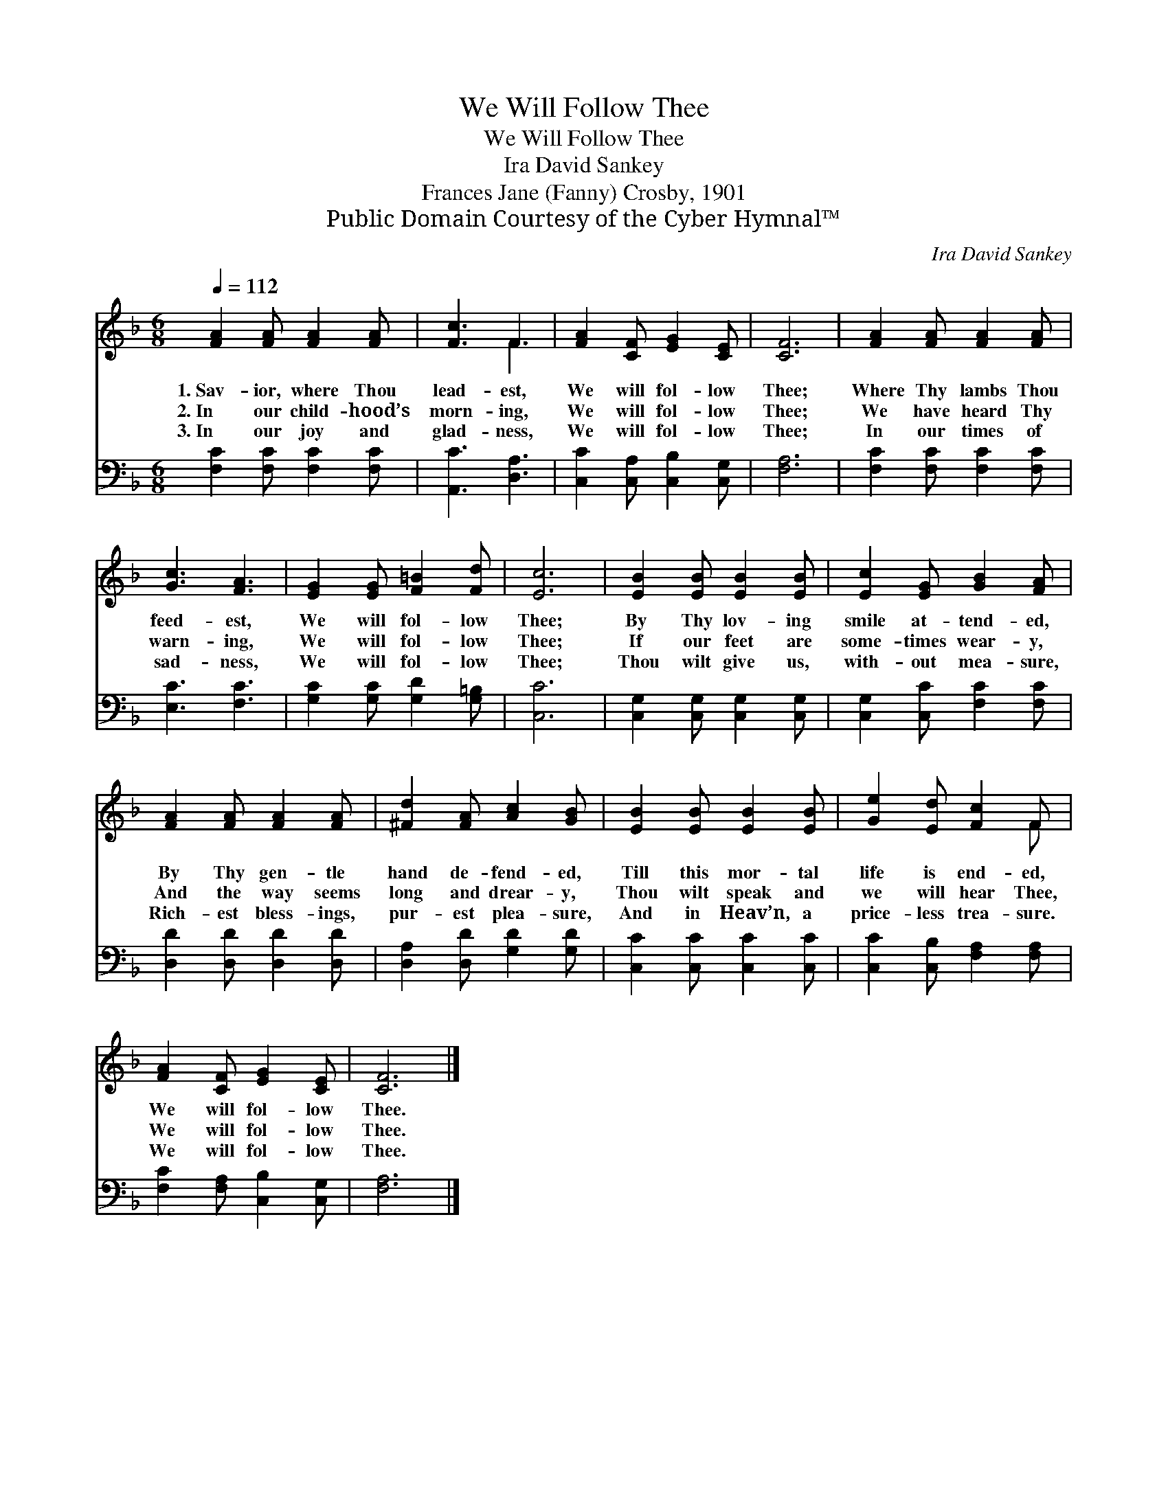 X:1
T:We Will Follow Thee
T:We Will Follow Thee
T:Ira David Sankey
T:Frances Jane (Fanny) Crosby, 1901
T:Public Domain Courtesy of the Cyber Hymnal™
C:Ira David Sankey
Z:Public Domain
Z:Courtesy of the Cyber Hymnal™
%%score ( 1 2 ) 3
L:1/8
Q:1/4=112
M:6/8
K:F
V:1 treble 
V:2 treble 
V:3 bass 
V:1
 [FA]2 [FA] [FA]2 [FA] | [Fc]3 F3 | [FA]2 [CF] [EG]2 [CE] | [CF]6 | [FA]2 [FA] [FA]2 [FA] | %5
w: 1.~Sav- ior, where Thou|lead- est,|We will fol- low|Thee;|Where Thy lambs Thou|
w: 2.~In our child- hood’s|morn- ing,|We will fol- low|Thee;|We have heard Thy|
w: 3.~In our joy and|glad- ness,|We will fol- low|Thee;|In our times of|
 [Gc]3 [FA]3 | [EG]2 [EG] [F=B]2 [Fd] | [Ec]6 | [EB]2 [EB] [EB]2 [EB] | [Ec]2 [EG] [GB]2 [FA] | %10
w: feed- est,|We will fol- low|Thee;|By Thy lov- ing|smile at- tend- ed,|
w: warn- ing,|We will fol- low|Thee;|If our feet are|some- times wear- y,|
w: sad- ness,|We will fol- low|Thee;|Thou wilt give us,|with- out mea- sure,|
 [FA]2 [FA] [FA]2 [FA] | [^Fd]2 [FA] [Ac]2 [GB] | [EB]2 [EB] [EB]2 [EB] | [Ge]2 [Ed] [Fc]2 F | %14
w: By Thy gen- tle|hand de- fend- ed,|Till this mor- tal|life is end- ed,|
w: And the way seems|long and drear- y,|Thou wilt speak and|we will hear Thee,|
w: Rich- est bless- ings,|pur- est plea- sure,|And in Heav’n, a|price- less trea- sure.|
 [FA]2 [CF] [EG]2 [CE] | [CF]6 |] %16
w: We will fol- low|Thee.|
w: We will fol- low|Thee.|
w: We will fol- low|Thee.|
V:2
 x6 | x3 F3 | x6 | x6 | x6 | x6 | x6 | x6 | x6 | x6 | x6 | x6 | x6 | x5 F | x6 | x6 |] %16
V:3
 [F,C]2 [F,C] [F,C]2 [F,C] | [A,,C]3 [D,A,]3 | [C,C]2 [C,A,] [C,B,]2 [C,G,] | [F,A,]6 | %4
 [F,C]2 [F,C] [F,C]2 [F,C] | [E,C]3 [F,C]3 | [G,C]2 [G,C] [G,D]2 [G,=B,] | [C,C]6 | %8
 [C,G,]2 [C,G,] [C,G,]2 [C,G,] | [C,G,]2 [C,C] [F,C]2 [F,C] | [D,D]2 [D,D] [D,D]2 [D,D] | %11
 [D,A,]2 [D,D] [G,D]2 [G,D] | [C,C]2 [C,C] [C,C]2 [C,C] | [C,C]2 [C,B,] [F,A,]2 [F,A,] | %14
 [F,C]2 [F,A,] [C,B,]2 [C,G,] | [F,A,]6 |] %16

